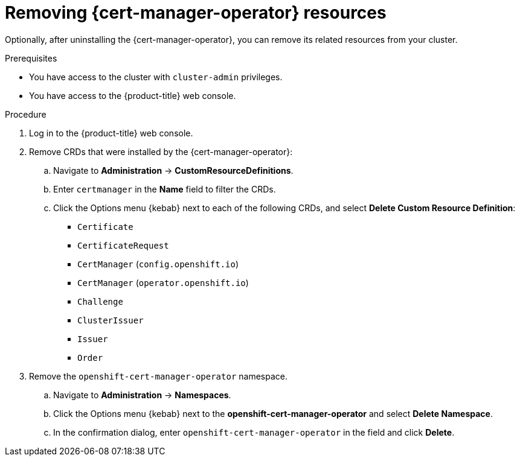 // Module included in the following assemblies:
//
// * security/cert-manager-operator-uninstall.adoc

:_content-type: PROCEDURE
[id="cert-manager-remove-resources-console_{context}"]
= Removing {cert-manager-operator} resources

Optionally, after uninstalling the {cert-manager-operator}, you can remove its related resources from your cluster.

.Prerequisites

* You have access to the cluster with `cluster-admin` privileges.
* You have access to the {product-title} web console.

.Procedure

. Log in to the {product-title} web console.

. Remove CRDs that were installed by the {cert-manager-operator}:

.. Navigate to *Administration* -> *CustomResourceDefinitions*.

.. Enter `certmanager` in the *Name* field to filter the CRDs.

.. Click the Options menu {kebab} next to each of the following CRDs, and select *Delete Custom Resource Definition*:

*** `Certificate`
*** `CertificateRequest`
*** `CertManager` (`config.openshift.io`)
*** `CertManager` (`operator.openshift.io`)
*** `Challenge`
*** `ClusterIssuer`
*** `Issuer`
*** `Order`

. Remove the `openshift-cert-manager-operator` namespace.
.. Navigate to *Administration* -> *Namespaces*.
.. Click the Options menu {kebab} next to the *openshift-cert-manager-operator* and select *Delete Namespace*.
.. In the confirmation dialog, enter `openshift-cert-manager-operator` in the field and click *Delete*.
